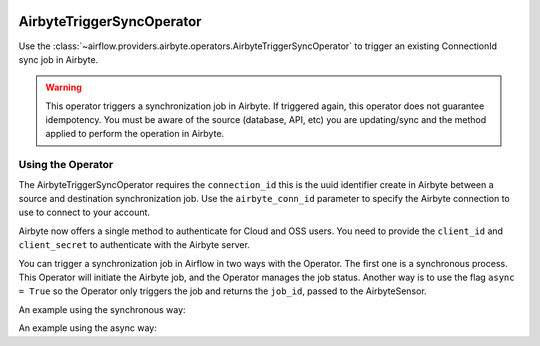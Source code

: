  .. Licensed to the Apache Software Foundation (ASF) under one
    or more contributor license agreements.  See the NOTICE file
    distributed with this work for additional information
    regarding copyright ownership.  The ASF licenses this file
    to you under the Apache License, Version 2.0 (the
    "License"); you may not use this file except in compliance
    with the License.  You may obtain a copy of the License at

 ..   http://www.apache.org/licenses/LICENSE-2.0

 .. Unless required by applicable law or agreed to in writing,
    software distributed under the License is distributed on an
    "AS IS" BASIS, WITHOUT WARRANTIES OR CONDITIONS OF ANY
    KIND, either express or implied.  See the License for the
    specific language governing permissions and limitations
    under the License.

.. _howto/operator:AirbyteTriggerSyncOperator:

AirbyteTriggerSyncOperator
==========================

Use the :class:`~airflow.providers.airbyte.operators.AirbyteTriggerSyncOperator` to
trigger an existing ConnectionId sync job in Airbyte.

.. warning::
  This operator triggers a synchronization job in Airbyte.
  If triggered again, this operator does not guarantee idempotency.
  You must be aware of the source (database, API, etc) you are updating/sync and
  the method applied to perform the operation in Airbyte.


Using the Operator
^^^^^^^^^^^^^^^^^^

The AirbyteTriggerSyncOperator requires the ``connection_id`` this is the uuid identifier
create in Airbyte between a source and destination synchronization job.
Use the ``airbyte_conn_id`` parameter to specify the Airbyte connection to use to
connect to your account.

Airbyte now offers a single method to authenticate for Cloud and OSS users.
You need to provide the ``client_id`` and ``client_secret`` to authenticate with the Airbyte server.

You can trigger a synchronization job in Airflow in two ways with the Operator. The first one is a synchronous process.
This Operator will initiate the Airbyte job, and the Operator manages the job status. Another way is to use the flag
``async = True`` so the Operator only triggers the job and returns the ``job_id``, passed to the AirbyteSensor.

An example using the synchronous way:

.. exampleinclude:: /../../tests/system/providers/airbyte/example_airbyte_trigger_job.py
    :language: python
    :start-after: [START howto_operator_airbyte_synchronous]
    :end-before: [END howto_operator_airbyte_synchronous]

An example using the async way:

.. exampleinclude:: /../../tests/system/providers/airbyte/example_airbyte_trigger_job.py
    :language: python
    :start-after: [START howto_operator_airbyte_asynchronous]
    :end-before: [END howto_operator_airbyte_asynchronous]
